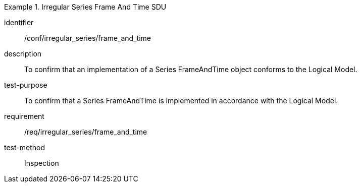 
[abstract_test]
.Irregular Series Frame And Time SDU
====
[%metadata]
identifier:: /conf/irregular_series/frame_and_time
description:: To confirm that an implementation of a Series FrameAndTime object conforms to the Logical Model.
test-purpose:: To confirm that a Series FrameAndTime is implemented in accordance with the Logical Model.
requirement:: /req/irregular_series/frame_and_time
test-method:: Inspection
====
